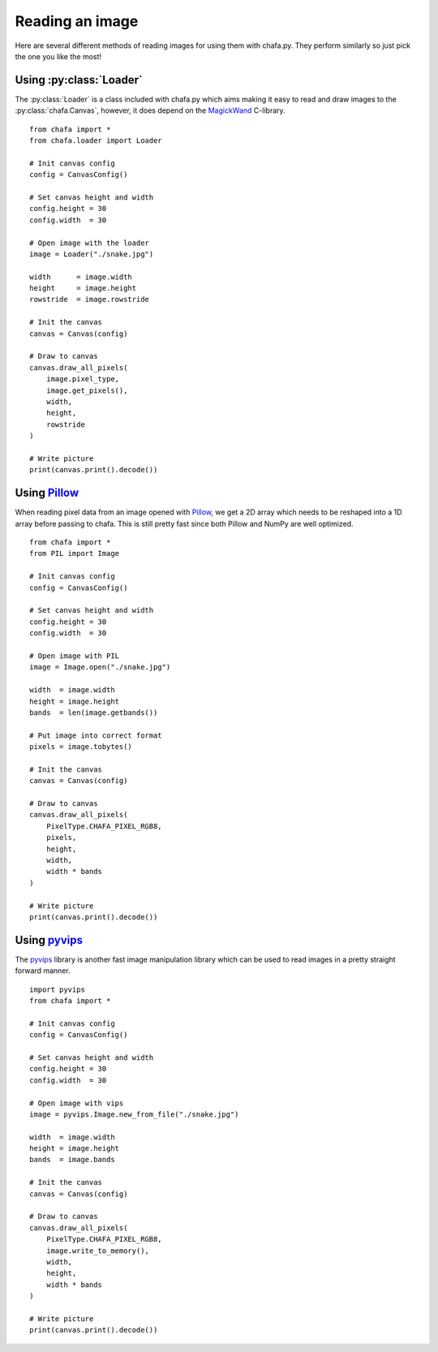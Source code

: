 ================
Reading an image
================

Here are several different methods of reading images for using them with chafa.py. They perform similarly so just pick the one you like the most!

.. py:currentmodule:: chafa.loader

Using :py:class:`Loader`
------------------------

The :py:class:`Loader` is a class included with chafa.py which aims making it easy to read and draw images to the :py:class:`chafa.Canvas`, however, it does depend on the `MagickWand`_ C-library.

::

    from chafa import *
    from chafa.loader import Loader

    # Init canvas config
    config = CanvasConfig()

    # Set canvas height and width
    config.height = 30
    config.width  = 30

    # Open image with the loader
    image = Loader("./snake.jpg")

    width      = image.width
    height     = image.height
    rowstride  = image.rowstride

    # Init the canvas
    canvas = Canvas(config)

    # Draw to canvas
    canvas.draw_all_pixels(
        image.pixel_type,
        image.get_pixels(),
        width, 
        height,
        rowstride
    )

    # Write picture
    print(canvas.print().decode())


Using `Pillow`_
---------------

When reading pixel data from an image opened with `Pillow`_, we get a 2D array which needs to be reshaped into a 1D array before passing to chafa. This is still pretty fast since both Pillow and NumPy are well optimized.

::

    from chafa import *
    from PIL import Image

    # Init canvas config
    config = CanvasConfig()

    # Set canvas height and width
    config.height = 30
    config.width  = 30

    # Open image with PIL
    image = Image.open("./snake.jpg")

    width  = image.width
    height = image.height
    bands  = len(image.getbands())

    # Put image into correct format
    pixels = image.tobytes()

    # Init the canvas
    canvas = Canvas(config)

    # Draw to canvas
    canvas.draw_all_pixels(
        PixelType.CHAFA_PIXEL_RGB8,
        pixels,
        height,
        width,
        width * bands
    )

    # Write picture
    print(canvas.print().decode())


Using `pyvips`_
---------------

The `pyvips`_ library is another fast image manipulation library which can be used to read images in a pretty straight forward manner.

::

    import pyvips
    from chafa import *

    # Init canvas config
    config = CanvasConfig()

    # Set canvas height and width
    config.height = 30 
    config.width  = 30

    # Open image with vips
    image = pyvips.Image.new_from_file("./snake.jpg")

    width  = image.width
    height = image.height
    bands  = image.bands

    # Init the canvas
    canvas = Canvas(config)

    # Draw to canvas
    canvas.draw_all_pixels(
        PixelType.CHAFA_PIXEL_RGB8,
        image.write_to_memory(),
        width,
        height,
        width * bands
    )

    # Write picture
    print(canvas.print().decode())


.. _`MagickWand`: https://imagemagick.org/script/magick-wand.php
.. _`Pillow`: https://python-pillow.org/
.. _`pyvips`: https://github.com/libvips/pyvips
.. _`GitHub repo`: https://github.com/guardkenzie/chafa.py
.. _`JetBrains Mono`: https://www.jetbrains.com/lp/mono/
.. _`index`: https://chafapy.mage.black
